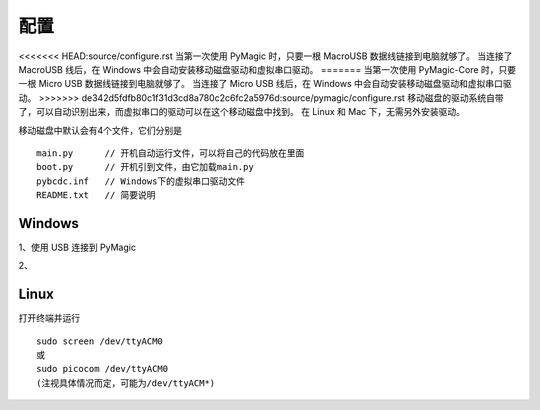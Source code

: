 .. _configure:

==========
配置
==========

<<<<<<< HEAD:source/configure.rst
当第一次使用 PyMagic 时，只要一根 MacroUSB 数据线链接到电脑就够了。
当连接了 MacroUSB 线后，在 Windows 中会自动安装移动磁盘驱动和虚拟串口驱动。
=======
当第一次使用 PyMagic-Core 时，只要一根 Micro USB 数据线链接到电脑就够了。
当连接了 Micro USB 线后，在 Windows 中会自动安装移动磁盘驱动和虚拟串口驱动。
>>>>>>> de342d5fdfb80c1f31d3cd8a780c2c6fc2a5976d:source/pymagic/configure.rst
移动磁盘的驱动系统自带了，可以自动识别出来，而虚拟串口的驱动可以在这个移动磁盘中找到。
在 Linux 和 Mac 下，无需另外安装驱动。

移动磁盘中默认会有4个文件，它们分别是
::

   main.py	// 开机自动运行文件，可以将自己的代码放在里面
   boot.py	// 开机引到文件，由它加载main.py
   pybcdc.inf	// Windows下的虚拟串口驱动文件
   README.txt	// 简要说明


Windows
==========

1、使用 USB 连接到 PyMagic

2、


Linux
==========

打开终端并运行
::

   sudo screen /dev/ttyACM0
   或
   sudo picocom /dev/ttyACM0
   (注视具体情况而定，可能为/dev/ttyACM*)

   
